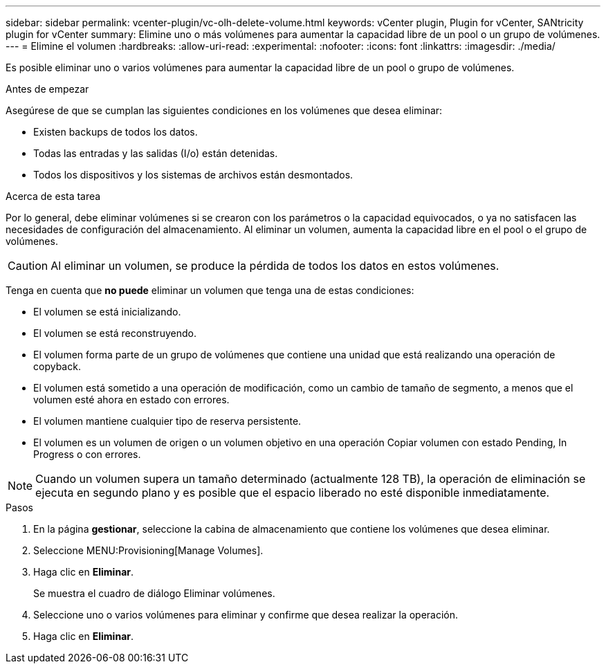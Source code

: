 ---
sidebar: sidebar 
permalink: vcenter-plugin/vc-olh-delete-volume.html 
keywords: vCenter plugin, Plugin for vCenter, SANtricity plugin for vCenter 
summary: Elimine uno o más volúmenes para aumentar la capacidad libre de un pool o un grupo de volúmenes. 
---
= Elimine el volumen
:hardbreaks:
:allow-uri-read: 
:experimental: 
:nofooter: 
:icons: font
:linkattrs: 
:imagesdir: ./media/


[role="lead"]
Es posible eliminar uno o varios volúmenes para aumentar la capacidad libre de un pool o grupo de volúmenes.

.Antes de empezar
Asegúrese de que se cumplan las siguientes condiciones en los volúmenes que desea eliminar:

* Existen backups de todos los datos.
* Todas las entradas y las salidas (I/o) están detenidas.
* Todos los dispositivos y los sistemas de archivos están desmontados.


.Acerca de esta tarea
Por lo general, debe eliminar volúmenes si se crearon con los parámetros o la capacidad equivocados, o ya no satisfacen las necesidades de configuración del almacenamiento. Al eliminar un volumen, aumenta la capacidad libre en el pool o el grupo de volúmenes.


CAUTION: Al eliminar un volumen, se produce la pérdida de todos los datos en estos volúmenes.

Tenga en cuenta que *no puede* eliminar un volumen que tenga una de estas condiciones:

* El volumen se está inicializando.
* El volumen se está reconstruyendo.
* El volumen forma parte de un grupo de volúmenes que contiene una unidad que está realizando una operación de copyback.
* El volumen está sometido a una operación de modificación, como un cambio de tamaño de segmento, a menos que el volumen esté ahora en estado con errores.
* El volumen mantiene cualquier tipo de reserva persistente.
* El volumen es un volumen de origen o un volumen objetivo en una operación Copiar volumen con estado Pending, In Progress o con errores.



NOTE: Cuando un volumen supera un tamaño determinado (actualmente 128 TB), la operación de eliminación se ejecuta en segundo plano y es posible que el espacio liberado no esté disponible inmediatamente.

.Pasos
. En la página *gestionar*, seleccione la cabina de almacenamiento que contiene los volúmenes que desea eliminar.
. Seleccione MENU:Provisioning[Manage Volumes].
. Haga clic en *Eliminar*.
+
Se muestra el cuadro de diálogo Eliminar volúmenes.

. Seleccione uno o varios volúmenes para eliminar y confirme que desea realizar la operación.
. Haga clic en *Eliminar*.

